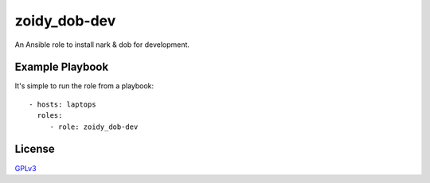 #############
zoidy_dob-dev
#############

An Ansible role to install nark & dob for development.

Example Playbook
================

It's simple to run the role from a playbook::

  - hosts: laptops
    roles:
       - role: zoidy_dob-dev

License
=======

`GPLv3 <LICENSE>`__

